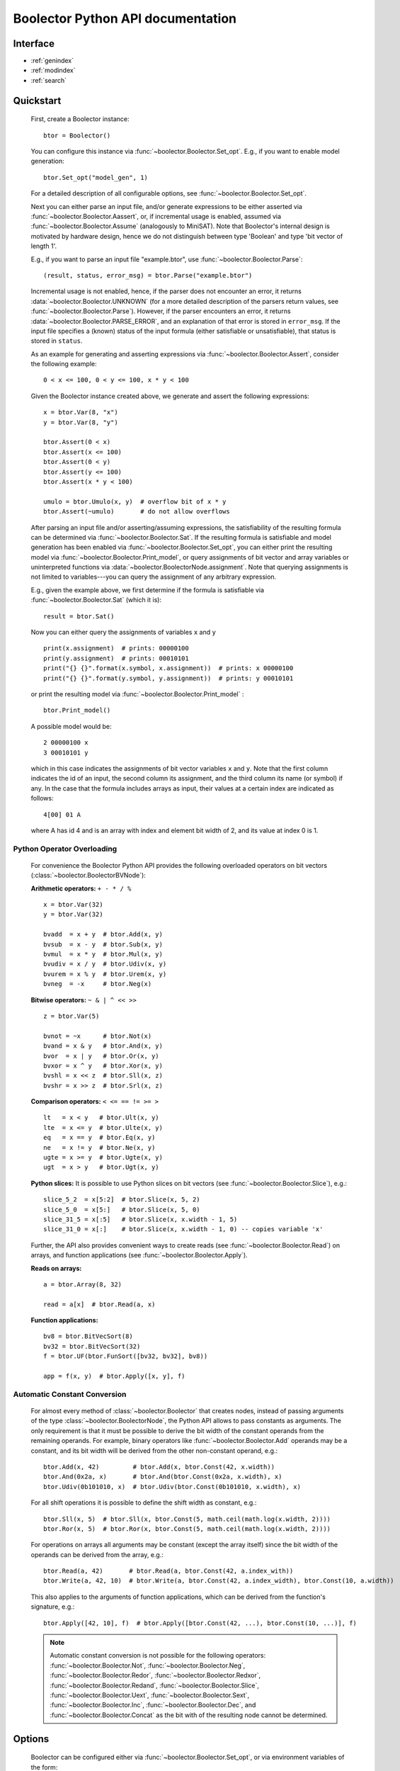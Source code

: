 Boolector Python API documentation
==================================

.. _Boolector: http://fmv.jku.at/boolector
.. _BTOR: http://fmv.jku.at/papers/BrummayerBiereLonsing-BPR08.pdf
.. _SMT-LIB v1: http://smtlib.cs.uiowa.edu/papers/format-v1.2-r06.08.30.pdf
.. _SMT-LIB v2: http://smtlib.cs.uiowa.edu/papers/smt-lib-reference-v2.0-r12.09.09.pdf

..
    Introduction
    ------------

      Boolector_ is an SMT solver for the quantifier-free theory of bit vectors
      with arrays. It supports BTOR_, `SMT-LIB v1`_, and `SMT-LIB v2`_
      as input format and can be either used as a stand-alone SMT solver, or as
      back end for other tools via its public API.
      This is the documentation of Boolector's public **Python interface**.
      For further information and the latest version of Boolector, please refer
      to http://fmv.jku.at/boolector.

Interface
---------

* :ref:`genindex`
* :ref:`modindex`
* :ref:`search`


Quickstart
----------


  First, create a Boolector instance: ::
    
    btor = Boolector() 

  You can configure this instance via :func:`~boolector.Boolector.Set_opt`.
  E.g., if you want to enable model generation: ::
   
    btor.Set_opt("model_gen", 1)
  
  For a detailed description of all configurable options, see
  :func:`~boolector.Boolector.Set_opt`.

  Next you can either parse an input file, and/or generate expressions to 
  be either asserted via :func:`~boolector.Boolector.Aassert`, or, 
  if incremental usage is enabled,
  assumed via :func:`~boolector.Boolector.Assume` (analogously to MiniSAT). 
  Note that Boolector's internal design is motivated by hardware design,
  hence we do not distinguish between type 'Boolean' and type 'bit vector
  of length 1'. 

  E.g., if you want to parse an input file "example.btor", 
  use :func:`~boolector.Boolector.Parse`: ::
  
    (result, status, error_msg) = btor.Parse("example.btor")
  
  Incremental usage is not enabled, hence, if the parser does not encounter
  an error, it returns :data:`~boolector.Boolector.UNKNOWN` 
  (for a more detailed description of the parsers return values,
  see :func:`~boolector.Boolector.Parse`).
  However, if the parser encounters an error, it returns 
  :data:`~boolector.Boolector.PARSE_ERROR`, and an explanation of that error is 
  stored in ``error_msg``. If the input file specifies a (known) status
  of the input formula (either satisfiable or unsatisfiable), that status
  is stored in ``status``.

  As an example for generating and asserting expressions via
  :func:`~boolector.Boolector.Assert`, consider the following example: ::

    0 < x <= 100, 0 < y <= 100, x * y < 100

  Given the Boolector instance created above, we generate and assert
  the following expressions: ::
  
    x = btor.Var(8, "x")
    y = btor.Var(8, "y")

    btor.Assert(0 < x)
    btor.Assert(x <= 100)
    btor.Assert(0 < y)
    btor.Assert(y <= 100)
    btor.Assert(x * y < 100)

    umulo = btor.Umulo(x, y)  # overflow bit of x * y
    btor.Assert(~umulo)       # do not allow overflows

  After parsing an input file and/or asserting/assuming expressions,
  the satisfiability of the resulting formula can be determined via
  :func:`~boolector.Boolector.Sat`.
  If the resulting formula is satisfiable and model generation has been
  enabled via :func:`~boolector.Boolector.Set_opt`, you can either
  print the resulting model via :func:`~boolector.Boolector.Print_model`,
  or query assignments
  of bit vector and array variables or uninterpreted functions via
  :data:`~boolector.BoolectorNode.assignment`. 
  Note that querying assignments is not limited to variables---you can query 
  the assignment of any arbitrary expression.
 
  E.g., given the example above, we first determine if the formula is
  satisfiable via :func:`~boolector.Boolector.Sat` (which it is): ::
  
   result = btor.Sat()
  
  Now you can either query the assignments of variables ``x`` and ``y`` ::

    print(x.assignment)  # prints: 00000100
    print(y.assignment)  # prints: 00010101
    print("{} {}".format(x.symbol, x.assignment))  # prints: x 00000100
    print("{} {}".format(y.symbol, y.assignment))  # prints: y 00010101 

  or print the resulting model via :func:`~boolector.Boolector.Print_model` : ::
  
    btor.Print_model()
  
  A possible model would be: ::
  
    2 00000100 x
    3 00010101 y
  
  which in this case indicates the assignments of bit vector variables 
  ``x`` and ``y``. Note that the first column indicates the id of an input, 
  the second column its assignment, and the third column its name (or symbol)
  if any. 
  In the case that the formula includes arrays as input, their values at a
  certain index are indicated as follows: ::

    4[00] 01 A
  
  where A has id 4 and is an array with index and element bit width of 2, 
  and its value at index 0 is 1.


.. _operator-overloading:

Python Operator Overloading
^^^^^^^^^^^^^^^^^^^^^^^^^^^
  For convenience the Boolector Python API provides the following overloaded
  operators on bit vectors (:class:`~boolector.BoolectorBVNode`):

  **Arithmetic operators:** ``+ - * / %`` ::

    x = btor.Var(32)
    y = btor.Var(32)

    bvadd  = x + y  # btor.Add(x, y)
    bvsub  = x - y  # btor.Sub(x, y)
    bvmul  = x * y  # btor.Mul(x, y)
    bvudiv = x / y  # btor.Udiv(x, y)
    bvurem = x % y  # btor.Urem(x, y)
    bvneg  = -x     # btor.Neg(x)

  **Bitwise operators:** ``~ & | ^ << >>`` ::

    z = btor.Var(5)

    bvnot = ~x      # btor.Not(x)
    bvand = x & y   # btor.And(x, y)
    bvor  = x | y   # btor.Or(x, y)
    bvxor = x ^ y   # btor.Xor(x, y)
    bvshl = x << z  # btor.Sll(x, z) 
    bvshr = x >> z  # btor.Srl(x, z) 

  **Comparison operators:** ``< <= == != >= >`` ::

    lt   = x < y   # btor.Ult(x, y)
    lte  = x <= y  # btor.Ulte(x, y)
    eq   = x == y  # btor.Eq(x, y)
    ne   = x != y  # btor.Ne(x, y)
    ugte = x >= y  # btor.Ugte(x, y)
    ugt  = x > y   # btor.Ugt(x, y)

  **Python slices:**
  It is possible to use Python slices on bit vectors (see 
  :func:`~boolector.Boolector.Slice`), e.g.: ::

    slice_5_2  = x[5:2]  # btor.Slice(x, 5, 2)
    slice_5_0  = x[5:]   # btor.Slice(x, 5, 0)
    slice_31_5 = x[:5]   # btor.Slice(x, x.width - 1, 5)
    slice_31_0 = x[:]    # btor.Slice(x, x.width - 1, 0) -- copies variable 'x'

  Further, the API also provides convenient ways to create reads
  (see :func:`~boolector.Boolector.Read`) on arrays, and function applications
  (see :func:`~boolector.Boolector.Apply`).

  **Reads on arrays:** ::

    a = btor.Array(8, 32)

    read = a[x]  # btor.Read(a, x) 

  **Function applications:** ::
  
    bv8 = btor.BitVecSort(8)
    bv32 = btor.BitVecSort(32)
    f = btor.UF(btor.FunSort([bv32, bv32], bv8))

    app = f(x, y)  # btor.Apply([x, y], f)


.. _const-conversion:

Automatic Constant Conversion
^^^^^^^^^^^^^^^^^^^^^^^^^^^^^
                                          
  For almost every method of :class:`~boolector.Boolector` that creates nodes,
  instead of passing arguments of the type :class:`~boolector.BoolectorNode`,
  the Python API allows to pass constants as arguments.
  The only requirement is that it must be possible to derive the bit width of
  the constant operands from the remaining operands.
  For example, binary operators like :func:`~boolector.Boolector.Add`
  operands may be a constant, and its bit width will be derived from the other
  non-constant operand, e.g.: ::

    btor.Add(x, 42)         # btor.Add(x, btor.Const(42, x.width))
    btor.And(0x2a, x)       # btor.And(btor.Const(0x2a, x.width), x)
    btor.Udiv(0b101010, x)  # btor.Udiv(btor.Const(0b101010, x.width), x)
           
  For all shift operations it is possible to define the shift width as
  constant, e.g.: ::

    btor.Sll(x, 5)  # btor.Sll(x, btor.Const(5, math.ceil(math.log(x.width, 2)))) 
    btor.Ror(x, 5)  # btor.Ror(x, btor.Const(5, math.ceil(math.log(x.width, 2)))) 

  For operations on arrays all arguments may be constant (except the array
  itself) since the bit width of the operands can be derived from the array,
  e.g.: ::

    btor.Read(a, 42)       # btor.Read(a, btor.Const(42, a.index_with))
    btor.Write(a, 42, 10)  # btor.Write(a, btor.Const(42, a.index_width), btor.Const(10, a.width))

  This also applies to the arguments of function applications, which can be
  derived from the function's signature, e.g.: ::

    btor.Apply([42, 10], f)  # btor.Apply([btor.Const(42, ...), btor.Const(10, ...)], f)

  .. note::
    Automatic constant conversion is not possible for the following operators:
    :func:`~boolector.Boolector.Not`,
    :func:`~boolector.Boolector.Neg`,
    :func:`~boolector.Boolector.Redor`,
    :func:`~boolector.Boolector.Redxor`,
    :func:`~boolector.Boolector.Redand`,
    :func:`~boolector.Boolector.Slice`,
    :func:`~boolector.Boolector.Uext`,
    :func:`~boolector.Boolector.Sext`,
    :func:`~boolector.Boolector.Inc`,
    :func:`~boolector.Boolector.Dec`, and
    :func:`~boolector.Boolector.Concat`
    as the bit with of the resulting node cannot be determined.

Options
-------
 
  Boolector can be configured either via :func:`~boolector.Boolector.Set_opt`, 
  or via environment variables of the form: ::

    BTOR<capitalized option name without '_'>=<value>

  For a list and detailed descriptions of all available options, 
  see :func:`~boolector.Boolector.Set_opt`.
 
  E.g., given a Boolector instance ``btor``, model generation is enabled either 
  via ::
  
    btor.Set_opt("model_gen", 1)
  
  or via setting the environment variable ::

    BTORMODELGEN=1


API Tracing
^^^^^^^^^^^

  API tracing allows to record every call to Boolector's public API. The
  resulting trace can be replayed and the replayed sequence behaves exactly 
  like the original Boolector run.
  This is particularly useful for debugging purposes, as it enables replaying
  erroneous behaviour.
  API tracing can be enabled either via 
  setting the environment variable BTORAPITRACE=<filename>.
 
  E.g., given a Boolector instance 'btor', enabling API tracing is done as
  follows: ::
   
    BTORAPITRACE="error.trace"


Internals
---------

  Boolector internally maintains a directed acyclic graph (DAG) of
  expressions. 
  By asserting an expression, it will be permanently added to the
  formula. 
  Assumptions, in contrast, are cleared after a call to 
  :func:`~boolector.Boolector.Sat`.
  You can query assumptions that force a formula to be unsatisfiable
  via :func:`~boolector.Boolector.Failed`.

Operators
^^^^^^^^^

  Boolector internally describes expressions by means of a set of base
  operators as documented in BTOR_.
  Boolector's API, however, provides a richer set of operators for
  convenience, where non-base operators are internally rewritten to use
  base operators only.
  E.g., two's complement (:func:`~boolector.Boolector.Neg`) is rewritten as 
  one's complement and addition of 1. 
  Note that this behaviour is not influenced by the rewrite level chosen.
 
Rewriting
^^^^^^^^^

  Boolector simplifies expressions and the expression DAG by means of 
  rewriting and supports three so-called rewrite levels.
  Increasing rewrite levels increase the extent of rewriting performed,
  and a rewrite level of 0 is equivalent to disabling rewriting at all.
  Note that Boolector not only simplifies expressions during construction
  of the expression DAG---for each call to \ref boolector_sat,
  various simplification techniques and rewriting phases are initiated.
  You can force Boolector to initiate rewriting and simplify the expression
  DAG via :func:`~boolector.Boolector.Simplify`.
  The rewrite level can be configured via :func:`~boolector.Boolector.Set_opt`.
